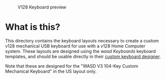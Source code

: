 #+CAPTION: V128 Keyboard preview
#+NAME: fig:keyboard-preview
[[./keyboard-preview.png]]

* What is this?

This directory contains the keyboard layouts necessary to create a custom v128
mechanical USB keyboard for use with a v128 Home Computer system. These layouts
are designed using the [[wasdkeyboards.com][wasd Keyboards]] keyboard templates, and should be usable
directly in their [[https://www.wasdkeyboards.com/wasd-v3-104-key-custom-mechanical-keyboard.html][custom keyboard designer]].

Note that these are designed for the "WASD V3 104-Key Custom Mechanical
Keyboard" in the US layout only.
